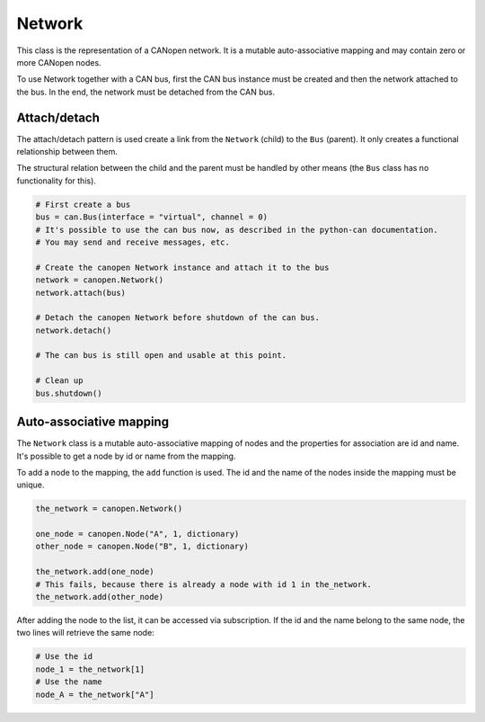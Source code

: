 Network
=======

This class is the representation of a CANopen network. It is a mutable auto-associative mapping and may contain zero or more CANopen nodes.

To use Network together with a CAN bus, first the CAN bus instance must be created and then the network attached to the bus.
In the end, the network must be detached from the CAN bus.

Attach/detach
-------------

The attach/detach pattern is used create a link from the ``Network`` (child) to the ``Bus`` (parent). It only creates a functional relationship between them.

The structural relation between the child and the parent must be handled by other means (the ``Bus`` class has no functionality for this).

.. code:: python

	# First create a bus
	bus = can.Bus(interface = "virtual", channel = 0)
	# It's possible to use the can bus now, as described in the python-can documentation.
	# You may send and receive messages, etc.
	
	# Create the canopen Network instance and attach it to the bus
	network = canopen.Network()
	network.attach(bus)
	
	# Detach the canopen Network before shutdown of the can bus.
	network.detach()
	
	# The can bus is still open and usable at this point.
	
	# Clean up
	bus.shutdown()

Auto-associative mapping
------------------------

The ``Network`` class is a mutable auto-associative mapping of nodes and the properties for association are id and name.
It's possible to get a node by id or name from the mapping.

To add a node to the mapping, the ``add`` function is used. The id and the name of the nodes inside the mapping must be unique.

.. code:: python

	the_network = canopen.Network()
	
	one_node = canopen.Node("A", 1, dictionary)
	other_node = canopen.Node("B", 1, dictionary)
	
	the_network.add(one_node)
	# This fails, because there is already a node with id 1 in the_network.
	the_network.add(other_node)

After adding the node to the list, it can be accessed via subscription.
If the id and the name belong to the same node, the two lines will retrieve the same node:

.. code:: python

	# Use the id
	node_1 = the_network[1]
	# Use the name
	node_A = the_network["A"]
